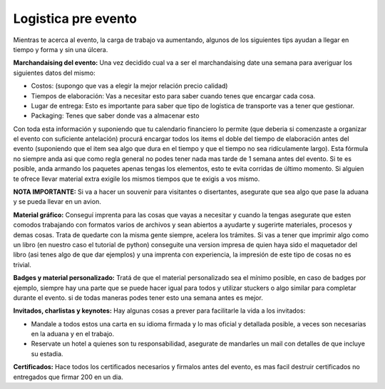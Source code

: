 
Logistica pre evento
--------------------

Mientras te acerca al evento, la carga de trabajo va aumentando, algunos de los siguientes tips ayudan a llegar en tiempo y forma y sin una úlcera.

**Marchandaising del evento:** Una vez decidido cual va a ser el marchandaising date una semana para averiguar los siguientes datos del mismo:

* Costos: (supongo que vas a elegir la mejor relación precio calidad)

* Tiempos de elaboración: Vas a necesitar esto para saber cuando tenes que encargar cada cosa.

* Lugar de entrega: Esto es importante para saber que tipo de logística de transporte vas a tener que gestionar.

* Packaging: Tenes que saber donde vas a almacenar esto

Con toda esta información y suponiendo que tu calendario financiero lo permite (que deberia si comenzaste a organizar el evento con suficiente antelación) procurá encargar todos los items el doble del tiempo de elaboración antes del evento (suponiendo que el item sea algo que dura en el tiempo y que el tiempo no sea ridículamente largo). Esta fórmula no siempre anda asi que como regla general no podes tener nada mas tarde de 1 semana antes del evento. Si te es posible, anda armando los paquetes apenas tengas los elementos, esto te evita corridas de último momento. Si alguien te ofrece llevar material extra exigile los mismos tiempos que te exigis a vos mismo.

**NOTA IMPORTANTE:** Si va a hacer un souvenir para visitantes o disertantes, asegurate que sea algo que pase la aduana y se pueda llevar en un avion.

**Material gráfico:** Conseguí imprenta para las cosas que vayas a necesitar y cuando la tengas asegurate que esten comodos trabajando con formatos varios de archivos y sean abiertos a ayudarte y sugerirte materiales, procesos y demas cosas. Trata de quedarte con la misma gente siempre, acelera los trámites. Si vas a tener que imprimir algo como un libro (en nuestro caso el tutorial de python) conseguite una version impresa de quien haya sido el maquetador del libro (asi tenes algo de que dar ejemplos) y una imprenta con experiencia, la impresión de este tipo de cosas no es trivial.

**Badges y material personalizado:** Tratá de que el material personalizado sea el mínimo posible, en caso de badges por ejemplo, siempre hay una parte que se puede hacer igual para todos y utilizar stuckers o algo similar para completar durante el evento. si de todas maneras podes tener esto una semana antes es mejor.

**Invitados, charlistas y keynotes:** Hay algunas cosas a prever para facilitarle la vida a los invitados:

* Mandale a todos estos una carta en su idioma firmada y lo mas oficial y detallada  posible, a veces son necesarias en la aduana y en el trabajo.

* Reservate un hotel a quienes son tu responsabilidad, asegurate de mandarles un mail con detalles de que incluye su estadia.

**Certificados:** Hace todos los certificados necesarios y firmalos antes del evento, es mas facil destruir certificados no entregados que firmar 200 en un dia.


